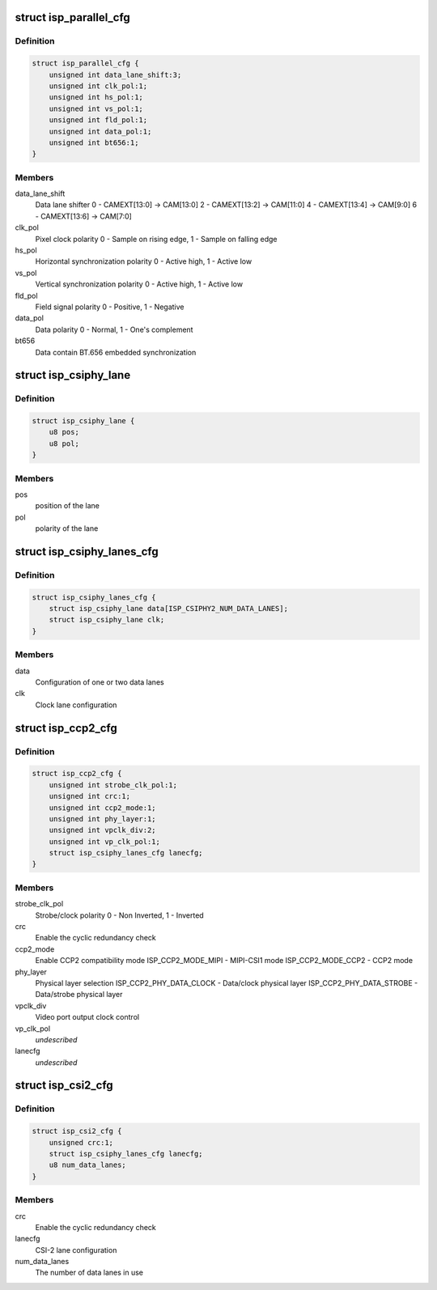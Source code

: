 .. -*- coding: utf-8; mode: rst -*-
.. src-file: drivers/media/platform/omap3isp/omap3isp.h

.. _`isp_parallel_cfg`:

struct isp_parallel_cfg
=======================

.. c:type:: struct isp_parallel_cfg

    Parallel interface configuration

.. _`isp_parallel_cfg.definition`:

Definition
----------

.. code-block:: c

    struct isp_parallel_cfg {
        unsigned int data_lane_shift:3;
        unsigned int clk_pol:1;
        unsigned int hs_pol:1;
        unsigned int vs_pol:1;
        unsigned int fld_pol:1;
        unsigned int data_pol:1;
        unsigned int bt656:1;
    }

.. _`isp_parallel_cfg.members`:

Members
-------

data_lane_shift
    Data lane shifter
    0 - CAMEXT[13:0] -> CAM[13:0]
    2 - CAMEXT[13:2] -> CAM[11:0]
    4 - CAMEXT[13:4] -> CAM[9:0]
    6 - CAMEXT[13:6] -> CAM[7:0]

clk_pol
    Pixel clock polarity
    0 - Sample on rising edge, 1 - Sample on falling edge

hs_pol
    Horizontal synchronization polarity
    0 - Active high, 1 - Active low

vs_pol
    Vertical synchronization polarity
    0 - Active high, 1 - Active low

fld_pol
    Field signal polarity
    0 - Positive, 1 - Negative

data_pol
    Data polarity
    0 - Normal, 1 - One's complement

bt656
    Data contain BT.656 embedded synchronization

.. _`isp_csiphy_lane`:

struct isp_csiphy_lane
======================

.. c:type:: struct isp_csiphy_lane

    CCP2/CSI2 lane position and polarity

.. _`isp_csiphy_lane.definition`:

Definition
----------

.. code-block:: c

    struct isp_csiphy_lane {
        u8 pos;
        u8 pol;
    }

.. _`isp_csiphy_lane.members`:

Members
-------

pos
    position of the lane

pol
    polarity of the lane

.. _`isp_csiphy_lanes_cfg`:

struct isp_csiphy_lanes_cfg
===========================

.. c:type:: struct isp_csiphy_lanes_cfg

    CCP2/CSI2 lane configuration

.. _`isp_csiphy_lanes_cfg.definition`:

Definition
----------

.. code-block:: c

    struct isp_csiphy_lanes_cfg {
        struct isp_csiphy_lane data[ISP_CSIPHY2_NUM_DATA_LANES];
        struct isp_csiphy_lane clk;
    }

.. _`isp_csiphy_lanes_cfg.members`:

Members
-------

data
    Configuration of one or two data lanes

clk
    Clock lane configuration

.. _`isp_ccp2_cfg`:

struct isp_ccp2_cfg
===================

.. c:type:: struct isp_ccp2_cfg

    CCP2 interface configuration

.. _`isp_ccp2_cfg.definition`:

Definition
----------

.. code-block:: c

    struct isp_ccp2_cfg {
        unsigned int strobe_clk_pol:1;
        unsigned int crc:1;
        unsigned int ccp2_mode:1;
        unsigned int phy_layer:1;
        unsigned int vpclk_div:2;
        unsigned int vp_clk_pol:1;
        struct isp_csiphy_lanes_cfg lanecfg;
    }

.. _`isp_ccp2_cfg.members`:

Members
-------

strobe_clk_pol
    Strobe/clock polarity
    0 - Non Inverted, 1 - Inverted

crc
    Enable the cyclic redundancy check

ccp2_mode
    Enable CCP2 compatibility mode
    ISP_CCP2_MODE_MIPI - MIPI-CSI1 mode
    ISP_CCP2_MODE_CCP2 - CCP2 mode

phy_layer
    Physical layer selection
    ISP_CCP2_PHY_DATA_CLOCK - Data/clock physical layer
    ISP_CCP2_PHY_DATA_STROBE - Data/strobe physical layer

vpclk_div
    Video port output clock control

vp_clk_pol
    *undescribed*

lanecfg
    *undescribed*

.. _`isp_csi2_cfg`:

struct isp_csi2_cfg
===================

.. c:type:: struct isp_csi2_cfg

    CSI2 interface configuration

.. _`isp_csi2_cfg.definition`:

Definition
----------

.. code-block:: c

    struct isp_csi2_cfg {
        unsigned crc:1;
        struct isp_csiphy_lanes_cfg lanecfg;
        u8 num_data_lanes;
    }

.. _`isp_csi2_cfg.members`:

Members
-------

crc
    Enable the cyclic redundancy check

lanecfg
    CSI-2 lane configuration

num_data_lanes
    The number of data lanes in use

.. This file was automatic generated / don't edit.

